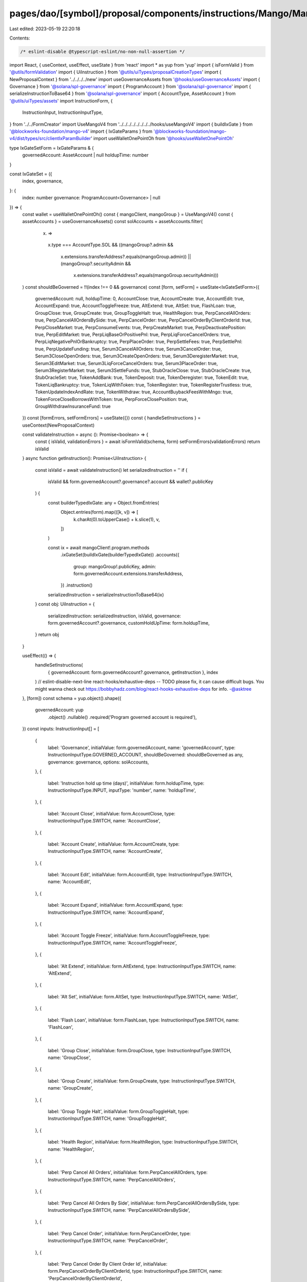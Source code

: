 pages/dao/[symbol]/proposal/components/instructions/Mango/MangoV4/IxGateSet.tsx
===============================================================================

Last edited: 2023-05-19 22:20:18

Contents:

.. code-block:: tsx

    /* eslint-disable @typescript-eslint/no-non-null-assertion */
import React, { useContext, useEffect, useState } from 'react'
import * as yup from 'yup'
import { isFormValid } from '@utils/formValidation'
import { UiInstruction } from '@utils/uiTypes/proposalCreationTypes'
import { NewProposalContext } from '../../../../new'
import useGovernanceAssets from '@hooks/useGovernanceAssets'
import { Governance } from '@solana/spl-governance'
import { ProgramAccount } from '@solana/spl-governance'
import { serializeInstructionToBase64 } from '@solana/spl-governance'
import { AccountType, AssetAccount } from '@utils/uiTypes/assets'
import InstructionForm, {
  InstructionInput,
  InstructionInputType,
} from '../../FormCreator'
import UseMangoV4 from '../../../../../../../../hooks/useMangoV4'
import { buildIxGate } from '@blockworks-foundation/mango-v4'
import { IxGateParams } from '@blockworks-foundation/mango-v4/dist/types/src/clientIxParamBuilder'
import useWalletOnePointOh from '@hooks/useWalletOnePointOh'

type IxGateSetForm = IxGateParams & {
  governedAccount: AssetAccount | null
  holdupTime: number
}

const IxGateSet = ({
  index,
  governance,
}: {
  index: number
  governance: ProgramAccount<Governance> | null
}) => {
  const wallet = useWalletOnePointOh()
  const { mangoClient, mangoGroup } = UseMangoV4()
  const { assetAccounts } = useGovernanceAssets()
  const solAccounts = assetAccounts.filter(
    (x) =>
      x.type === AccountType.SOL &&
      ((mangoGroup?.admin &&
        x.extensions.transferAddress?.equals(mangoGroup.admin)) ||
        (mangoGroup?.securityAdmin &&
          x.extensions.transferAddress?.equals(mangoGroup.securityAdmin)))
  )
  const shouldBeGoverned = !!(index !== 0 && governance)
  const [form, setForm] = useState<IxGateSetForm>({
    governedAccount: null,
    holdupTime: 0,
    AccountClose: true,
    AccountCreate: true,
    AccountEdit: true,
    AccountExpand: true,
    AccountToggleFreeze: true,
    AltExtend: true,
    AltSet: true,
    FlashLoan: true,
    GroupClose: true,
    GroupCreate: true,
    GroupToggleHalt: true,
    HealthRegion: true,
    PerpCancelAllOrders: true,
    PerpCancelAllOrdersBySide: true,
    PerpCancelOrder: true,
    PerpCancelOrderByClientOrderId: true,
    PerpCloseMarket: true,
    PerpConsumeEvents: true,
    PerpCreateMarket: true,
    PerpDeactivatePosition: true,
    PerpEditMarket: true,
    PerpLiqBaseOrPositivePnl: true,
    PerpLiqForceCancelOrders: true,
    PerpLiqNegativePnlOrBankruptcy: true,
    PerpPlaceOrder: true,
    PerpSettleFees: true,
    PerpSettlePnl: true,
    PerpUpdateFunding: true,
    Serum3CancelAllOrders: true,
    Serum3CancelOrder: true,
    Serum3CloseOpenOrders: true,
    Serum3CreateOpenOrders: true,
    Serum3DeregisterMarket: true,
    Serum3EditMarket: true,
    Serum3LiqForceCancelOrders: true,
    Serum3PlaceOrder: true,
    Serum3RegisterMarket: true,
    Serum3SettleFunds: true,
    StubOracleClose: true,
    StubOracleCreate: true,
    StubOracleSet: true,
    TokenAddBank: true,
    TokenDeposit: true,
    TokenDeregister: true,
    TokenEdit: true,
    TokenLiqBankruptcy: true,
    TokenLiqWithToken: true,
    TokenRegister: true,
    TokenRegisterTrustless: true,
    TokenUpdateIndexAndRate: true,
    TokenWithdraw: true,
    AccountBuybackFeesWithMngo: true,
    TokenForceCloseBorrowsWithToken: true,
    PerpForceClosePosition: true,
    GroupWithdrawInsuranceFund: true
  })
  const [formErrors, setFormErrors] = useState({})
  const { handleSetInstructions } = useContext(NewProposalContext)

  const validateInstruction = async (): Promise<boolean> => {
    const { isValid, validationErrors } = await isFormValid(schema, form)
    setFormErrors(validationErrors)
    return isValid
  }
  async function getInstruction(): Promise<UiInstruction> {
    const isValid = await validateInstruction()
    let serializedInstruction = ''
    if (
      isValid &&
      form.governedAccount?.governance?.account &&
      wallet?.publicKey
    ) {
      const builderTypedIxGate: any = Object.fromEntries(
        Object.entries(form).map(([k, v]) => [
          k.charAt(0).toUpperCase() + k.slice(1),
          v,
        ])
      )

      const ix = await mangoClient!.program.methods
        .ixGateSet(buildIxGate(builderTypedIxGate))
        .accounts({
          group: mangoGroup!.publicKey,
          admin: form.governedAccount.extensions.transferAddress,
        })
        .instruction()

      serializedInstruction = serializeInstructionToBase64(ix)
    }
    const obj: UiInstruction = {
      serializedInstruction: serializedInstruction,
      isValid,
      governance: form.governedAccount?.governance,
      customHoldUpTime: form.holdupTime,
    }
    return obj
  }

  useEffect(() => {
    handleSetInstructions(
      { governedAccount: form.governedAccount?.governance, getInstruction },
      index
    )
    // eslint-disable-next-line react-hooks/exhaustive-deps -- TODO please fix, it can cause difficult bugs. You might wanna check out https://bobbyhadz.com/blog/react-hooks-exhaustive-deps for info. -@asktree
  }, [form])
  const schema = yup.object().shape({
    governedAccount: yup
      .object()
      .nullable()
      .required('Program governed account is required'),
  })
  const inputs: InstructionInput[] = [
    {
      label: 'Governance',
      initialValue: form.governedAccount,
      name: 'governedAccount',
      type: InstructionInputType.GOVERNED_ACCOUNT,
      shouldBeGoverned: shouldBeGoverned as any,
      governance: governance,
      options: solAccounts,
    },
    {
      label: 'Instruction hold up time (days)',
      initialValue: form.holdupTime,
      type: InstructionInputType.INPUT,
      inputType: 'number',
      name: 'holdupTime',
    },
    {
      label: 'Account Close',
      initialValue: form.AccountClose,
      type: InstructionInputType.SWITCH,
      name: 'AccountClose',
    },
    {
      label: 'Account Create',
      initialValue: form.AccountCreate,
      type: InstructionInputType.SWITCH,
      name: 'AccountCreate',
    },
    {
      label: 'Account Edit',
      initialValue: form.AccountEdit,
      type: InstructionInputType.SWITCH,
      name: 'AccountEdit',
    },
    {
      label: 'Account Expand',
      initialValue: form.AccountExpand,
      type: InstructionInputType.SWITCH,
      name: 'AccountExpand',
    },
    {
      label: 'Account Toggle Freeze',
      initialValue: form.AccountToggleFreeze,
      type: InstructionInputType.SWITCH,
      name: 'AccountToggleFreeze',
    },
    {
      label: 'Alt Extend',
      initialValue: form.AltExtend,
      type: InstructionInputType.SWITCH,
      name: 'AltExtend',
    },
    {
      label: 'Alt Set',
      initialValue: form.AltSet,
      type: InstructionInputType.SWITCH,
      name: 'AltSet',
    },
    {
      label: 'Flash Loan',
      initialValue: form.FlashLoan,
      type: InstructionInputType.SWITCH,
      name: 'FlashLoan',
    },
    {
      label: 'Group Close',
      initialValue: form.GroupClose,
      type: InstructionInputType.SWITCH,
      name: 'GroupClose',
    },
    {
      label: 'Group Create',
      initialValue: form.GroupCreate,
      type: InstructionInputType.SWITCH,
      name: 'GroupCreate',
    },
    {
      label: 'Group Toggle Halt',
      initialValue: form.GroupToggleHalt,
      type: InstructionInputType.SWITCH,
      name: 'GroupToggleHalt',
    },
    {
      label: 'Health Region',
      initialValue: form.HealthRegion,
      type: InstructionInputType.SWITCH,
      name: 'HealthRegion',
    },
    {
      label: 'Perp Cancel All Orders',
      initialValue: form.PerpCancelAllOrders,
      type: InstructionInputType.SWITCH,
      name: 'PerpCancelAllOrders',
    },
    {
      label: 'Perp Cancel All Orders By Side',
      initialValue: form.PerpCancelAllOrdersBySide,
      type: InstructionInputType.SWITCH,
      name: 'PerpCancelAllOrdersBySide',
    },
    {
      label: 'Perp Cancel Order',
      initialValue: form.PerpCancelOrder,
      type: InstructionInputType.SWITCH,
      name: 'PerpCancelOrder',
    },
    {
      label: 'Perp Cancel Order By Client Order Id',
      initialValue: form.PerpCancelOrderByClientOrderId,
      type: InstructionInputType.SWITCH,
      name: 'PerpCancelOrderByClientOrderId',
    },
    {
      label: 'Perp Close Market',
      initialValue: form.PerpCloseMarket,
      type: InstructionInputType.SWITCH,
      name: 'PerpCloseMarket',
    },
    {
      label: 'Perp Consume Events',
      initialValue: form.PerpConsumeEvents,
      type: InstructionInputType.SWITCH,
      name: 'PerpConsumeEvents',
    },
    {
      label: 'Perp Create Market',
      initialValue: form.PerpCreateMarket,
      type: InstructionInputType.SWITCH,
      name: 'PerpCreateMarket',
    },
    {
      label: 'Perp Deactivate Position',
      initialValue: form.PerpDeactivatePosition,
      type: InstructionInputType.SWITCH,
      name: 'PerpDeactivatePosition',
    },
    {
      label: 'Perp Edit Market',
      initialValue: form.PerpEditMarket,
      type: InstructionInputType.SWITCH,
      name: 'PerpEditMarket',
    },
    {
      label: 'Perp Liq Base Or Positive Pnl',
      initialValue: form.PerpLiqBaseOrPositivePnl,
      type: InstructionInputType.SWITCH,
      name: 'PerpLiqBaseOrPositivePnl',
    },
    {
      label: 'Perp Liq Negative Pnl Or Bankruptcy',
      initialValue: form.PerpLiqNegativePnlOrBankruptcy,
      type: InstructionInputType.SWITCH,
      name: 'PerpLiqNegativePnlOrBankruptcy',
    },
    {
      label: 'Perp Liq Force Cancel Orders',
      initialValue: form.PerpLiqForceCancelOrders,
      type: InstructionInputType.SWITCH,
      name: 'PerpLiqForceCancelOrders',
    },
    {
      label: 'Perp Place Order',
      initialValue: form.PerpPlaceOrder,
      type: InstructionInputType.SWITCH,
      name: 'PerpPlaceOrder',
    },
    {
      label: 'Perp Settle Fees',
      initialValue: form.PerpSettleFees,
      type: InstructionInputType.SWITCH,
      name: 'PerpSettleFees',
    },
    {
      label: 'Perp Settle Pnl',
      initialValue: form.PerpSettlePnl,
      type: InstructionInputType.SWITCH,
      name: 'PerpSettlePnl',
    },
    {
      label: 'Perp Update Funding',
      initialValue: form.PerpUpdateFunding,
      type: InstructionInputType.SWITCH,
      name: 'PerpUpdateFunding',
    },
    {
      label: 'Serum 3 Cancel All Orders',
      initialValue: form.Serum3CancelAllOrders,
      type: InstructionInputType.SWITCH,
      name: 'Serum3CancelAllOrders',
    },
    {
      label: 'Serum 3 Cancel Order',
      initialValue: form.Serum3CancelOrder,
      type: InstructionInputType.SWITCH,
      name: 'Serum3CancelOrder',
    },
    {
      label: 'Serum 3 Close Open Orders',
      initialValue: form.Serum3CloseOpenOrders,
      type: InstructionInputType.SWITCH,
      name: 'Serum3CloseOpenOrders',
    },
    {
      label: 'Serum 3 Create Open Orders',
      initialValue: form.Serum3CreateOpenOrders,
      type: InstructionInputType.SWITCH,
      name: 'Serum3CreateOpenOrders',
    },
    {
      label: 'Serum 3 Deregister Market',
      initialValue: form.Serum3DeregisterMarket,
      type: InstructionInputType.SWITCH,
      name: 'Serum3DeregisterMarket',
    },
    {
      label: 'Serum 3 Edit Market',
      initialValue: form.Serum3EditMarket,
      type: InstructionInputType.SWITCH,
      name: 'Serum3EditMarket',
    },
    {
      label: 'Serum 3 Liq Force Cancel Orders',
      initialValue: form.Serum3LiqForceCancelOrders,
      type: InstructionInputType.SWITCH,
      name: 'Serum3LiqForceCancelOrders',
    },
    {
      label: 'Serum 3 Place Order',
      initialValue: form.Serum3PlaceOrder,
      type: InstructionInputType.SWITCH,
      name: 'Serum3PlaceOrder',
    },
    {
      label: 'Serum 3 Register Market',
      initialValue: form.Serum3RegisterMarket,
      type: InstructionInputType.SWITCH,
      name: 'Serum3RegisterMarket',
    },
    {
      label: 'Serum 3 Settle Funds',
      initialValue: form.Serum3SettleFunds,
      type: InstructionInputType.SWITCH,
      name: 'Serum3SettleFunds',
    },
    {
      label: 'Stub Oracle Close',
      initialValue: form.StubOracleClose,
      type: InstructionInputType.SWITCH,
      name: 'StubOracleClose',
    },
    {
      label: 'Stub Oracle Create',
      initialValue: form.StubOracleCreate,
      type: InstructionInputType.SWITCH,
      name: 'StubOracleCreate',
    },
    {
      label: 'Stub Oracle Set',
      initialValue: form.StubOracleSet,
      type: InstructionInputType.SWITCH,
      name: 'StubOracleSet',
    },
    {
      label: 'Token Add Bank',
      initialValue: form.TokenAddBank,
      type: InstructionInputType.SWITCH,
      name: 'TokenAddBank',
    },
    {
      label: 'Token Deposit',
      initialValue: form.TokenDeposit,
      type: InstructionInputType.SWITCH,
      name: 'TokenDeposit',
    },
    {
      label: 'Token Deregister',
      initialValue: form.TokenDeregister,
      type: InstructionInputType.SWITCH,
      name: 'TokenDeregister',
    },
    {
      label: 'Token Edit',
      initialValue: form.TokenEdit,
      type: InstructionInputType.SWITCH,
      name: 'TokenEdit',
    },
    {
      label: 'Token Liq Bankruptcy',
      initialValue: form.TokenLiqBankruptcy,
      type: InstructionInputType.SWITCH,
      name: 'TokenLiqBankruptcy',
    },
    {
      label: 'Token Liq With Token',
      initialValue: form.TokenLiqWithToken,
      type: InstructionInputType.SWITCH,
      name: 'TokenLiqWithToken',
    },
    {
      label: 'Token Register',
      initialValue: form.TokenRegister,
      type: InstructionInputType.SWITCH,
      name: 'TokenRegister',
    },
    {
      label: 'Token Register Trustless',
      initialValue: form.TokenRegisterTrustless,
      type: InstructionInputType.SWITCH,
      name: 'TokenRegisterTrustless',
    },
    {
      label: 'Token Update Index And Rate',
      initialValue: form.TokenUpdateIndexAndRate,
      type: InstructionInputType.SWITCH,
      name: 'TokenUpdateIndexAndRate',
    },
    {
      label: 'Token Withdraw',
      initialValue: form.TokenWithdraw,
      type: InstructionInputType.SWITCH,
      name: 'TokenWithdraw',
    },
    {
      label: 'Account Buyback Fees With Mngo',
      initialValue: form.AccountBuybackFeesWithMngo,
      type: InstructionInputType.SWITCH,
      name: 'AccountBuybackFeesWithMngo',
    },
    {
      label: 'Token Force Close Borrows With Token',
      initialValue: form.TokenForceCloseBorrowsWithToken,
      type: InstructionInputType.SWITCH,
      name: 'TokenForceCloseBorrowsWithToken',
    },
    {
        label: 'Perp Force Close Position',
        initialValue: form.PerpForceClosePosition,
        type: InstructionInputType.SWITCH,
        name: 'PerpForceClosePosition',
      },
      {
        label: 'Group Withdraw Insurance Fund',
        initialValue: form.GroupWithdrawInsuranceFund,
        type: InstructionInputType.SWITCH,
        name: 'GroupWithdrawInsuranceFund',
      },
  ]

  return (
    <>
      {form && (
        <InstructionForm
          outerForm={form}
          setForm={setForm}
          inputs={inputs}
          setFormErrors={setFormErrors}
          formErrors={formErrors}
        ></InstructionForm>
      )}
    </>
  )
}

export default IxGateSet


